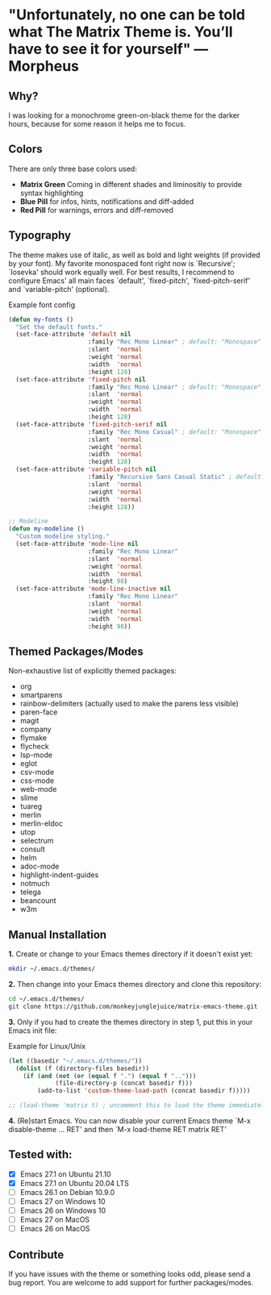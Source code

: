 * "Unfortunately, no one can be told what The Matrix Theme is. You’ll have to see it for yourself" —Morpheus

** Why?

I was looking for a monochrome green-on-black theme for the darker hours, because for some reason it helps me to focus.

** Colors

There are only three base colors used:

- *Matrix Green* Coming in different shades and liminositiy to provide syntax highlighting
- *Blue Pill* for infos, hints, notifications and diff-added
- *Red Pill* for warnings, errors and diff-removed

** Typography

The theme makes use of italic, as well as bold and light weights (if provided by your font). My favorite monospaced font right now is `Recursive'; `Iosevka' should work equally well. For best results, I recommend to configure Emacs' all main faces `default', `fixed-pitch', `fixed-pitch-serif' and `variable-pitch' (optional).

#+caption: Example font config
#+begin_src emacs-lisp
(defun my-fonts ()
  "Set the default fonts."
  (set-face-attribute 'default nil
                      :family "Rec Mono Linear" ; default: "Monospace"
                      :slant  'normal
                      :weight 'normal
                      :width  'normal
                      :height 128)
  (set-face-attribute 'fixed-pitch nil
                      :family "Rec Mono Linear" ; default: "Monospace"
                      :slant  'normal
                      :weight 'normal
                      :width  'normal
                      :height 128)
  (set-face-attribute 'fixed-pitch-serif nil
                      :family "Rec Mono Casual" ; default: "Monospace"
                      :slant  'normal
                      :weight 'normal
                      :width  'normal
                      :height 128)
  (set-face-attribute 'variable-pitch nil
                      :family "Recursive Sans Casual Static" ; default: "Serif"
                      :slant  'normal
                      :weight 'normal
                      :width  'normal
                      :height 128))

;; Modeline
(defun my-modeline ()
  "Custom modeline styling."
  (set-face-attribute 'mode-line nil
                      :family "Rec Mono Linear"
                      :slant  'normal
                      :weight 'normal
                      :width  'normal
                      :height 98)
  (set-face-attribute 'mode-line-inactive nil
                      :family "Rec Mono Linear"
                      :slant  'normal
                      :weight 'normal
                      :width  'normal
                      :height 98))
#+end_src


** Themed Packages/Modes

Non-exhaustive list of explicitly themed packages:

- org
- smartparens
- rainbow-delimiters (actually used to make the parens less visible)
- paren-face
- magit
- company
- flymake
- flycheck
- lsp-mode
- eglot
- csv-mode
- css-mode
- web-mode
- slime
- tuareg
- merlin
- merlin-eldoc
- utop
- selectrum
- consult
- helm
- adoc-mode
- highlight-indent-guides
- notmuch
- telega
- beancount
- w3m


** Manual Installation

*1.* Create or change to your Emacs themes directory if it doesn't exist yet:
#+begin_src sh
  mkdir ~/.emacs.d/themes/
#+end_src

*2.* Then change into your Emacs themes directory and clone this repository:
#+begin_src sh
  cd ~/.emacs.d/themes/
  git clone https://github.com/monkeyjunglejuice/matrix-emacs-theme.git
#+end_src

*3.* Only if you had to create the themes directory in step 1, put this in your Emacs init file:
#+caption: Example for Linux/Unix
#+begin_src emacs-lisp
  (let ((basedir "~/.emacs.d/themes/"))
    (dolist (f (directory-files basedir))
      (if (and (not (or (equal f ".") (equal f "..")))
               (file-directory-p (concat basedir f)))
          (add-to-list 'custom-theme-load-path (concat basedir f)))))

  ;; (load-theme 'matrix t) ; uncomment this to load the theme immediately on startup
#+end_src

*4.* (Re)start Emacs. You can now disable your current Emacs theme `M-x disable-theme ... RET' and then `M-x load-theme RET matrix RET'

** Tested with:

- [X] Emacs 27.1 on Ubuntu 21.10
- [X] Emacs 27.1 on Ubuntu 20.04 LTS
- [ ] Emacs 26.1 on Debian 10.9.0
- [ ] Emacs 27 on Windows 10
- [ ] Emacs 26 on Windows 10
- [ ] Emacs 27 on MacOS
- [ ] Emacs 26 on MacOS

** Contribute

If you have issues with the theme or something looks odd, please send a bug report.
You are welcome to add support for further packages/modes.
